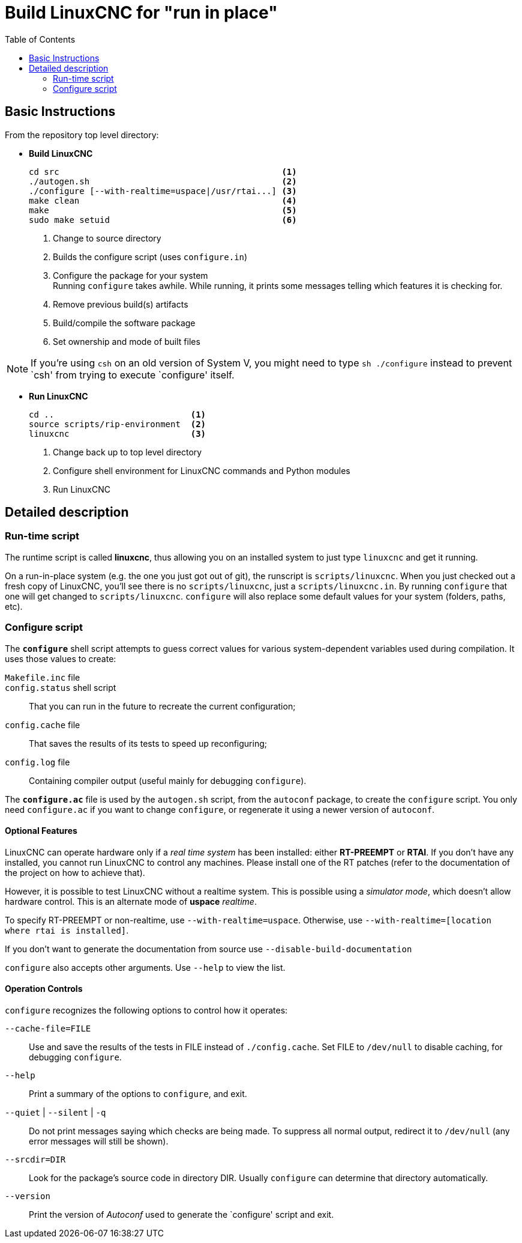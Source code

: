 :lang: en
:toc:

= Build LinuxCNC for "run in place"

== Basic Instructions

From the repository top level directory:

* *Build LinuxCNC* +
+
----
cd src                                            <1>
./autogen.sh                                      <2>
./configure [--with-realtime=uspace|/usr/rtai...] <3>
make clean                                        <4>
make                                              <5>
sudo make setuid                                  <6>
----
<1> Change to source directory
<2> Builds the configure script (uses `configure.in`)
<3> Configure the package for your system +
    Running `configure` takes awhile. While running, it prints some
    messages telling which features it is checking for.
<4> Remove previous build(s) artifacts
<5> Build/compile the software package
<6> Set ownership and mode of built files

NOTE: If you're using `csh` on an old version of System V, you might
      need to type `sh ./configure` instead to prevent `csh' from trying
      to execute `configure' itself.

* *Run LinuxCNC* +
+
----
cd ..                           <1>
source scripts/rip-environment  <2>
linuxcnc                        <3>
----
<1> Change back up to top level directory
<2> Configure shell environment for LinuxCNC commands and Python modules
<3> Run LinuxCNC

== Detailed description

=== Run-time script

The runtime script is called *linuxcnc*, thus allowing you on an
installed system to just type `linuxcnc` and get it running.

On a run-in-place system (e.g. the one you just got out of git), the
runscript is `scripts/linuxcnc`.
When you just checked out a fresh copy of LinuxCNC, you'll see there is
no `scripts/linuxcnc`, just a `scripts/linuxcnc.in`. By running
`configure` that one will get changed to `scripts/linuxcnc`.
`configure` will also replace some default values for your system
(folders, paths, etc).


=== Configure script

The *`configure`* shell script attempts to guess correct values for
various system-dependent variables used during compilation. It uses
those values to create:

`Makefile.inc` file::

`config.status` shell script::
  That you can run in the future to recreate the current configuration;

`config.cache` file::
  That saves the results of its tests to speed up reconfiguring;

`config.log` file::
  Containing compiler output (useful mainly for debugging `configure`).

The *`configure.ac`* file is used by the `autogen.sh` script, from the
`autoconf` package, to create the `configure` script.
You only need `configure.ac` if you want to change `configure`, or
regenerate it using a newer version of `autoconf`.

==== Optional Features

LinuxCNC can operate hardware only if a _real time system_ has been
installed: either *RT-PREEMPT* or *RTAI*. If you don't have any installed,
you cannot run LinuxCNC to control any machines. Please install one
of the RT patches (refer to the documentation of the project on how to
achieve that).

// FIXME Add pointers for RT install

However, it is possible to test LinuxCNC without a realtime system. This
is possible using a _simulator mode_, which doesn't allow hardware control.
This is an alternate mode of *uspace* _realtime_.

To specify RT-PREEMPT or non-realtime, use `--with-realtime=uspace`.
Otherwise, use `--with-realtime=[location where rtai is installed]`.

If you don't want to generate the documentation from source use
`--disable-build-documentation`

`configure` also accepts other arguments. Use `--help` to view the list.

==== Operation Controls

`configure` recognizes the following options to control how it operates:

`--cache-file=FILE`::
  Use and save the results of the tests in FILE instead of
  `./config.cache`.
  Set FILE to `/dev/null` to disable caching, for debugging `configure`.

`--help`::
  Print a summary of the options to `configure`, and exit.

`--quiet` | `--silent` | `-q`::
  Do not print messages saying which checks are being made.
  To suppress all normal output, redirect it to `/dev/null` (any error
  messages will still be shown).

`--srcdir=DIR`::
  Look for the package's source code in directory DIR.
  Usually `configure` can determine that directory automatically.

`--version`::
  Print the version of _Autoconf_ used to generate the `configure'
  script and exit.
